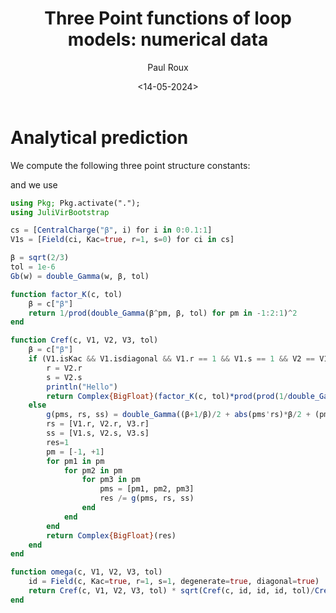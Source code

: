 #+title: Three Point functions of loop models: numerical data
#+author: Paul Roux
#+date: <14-05-2024>
#+property: header-args:julia :tangle three_point.jl

* Analytical prediction

We compute the following three point structure constants:

 \begin{align}
\boxed{C^\text{ref}_{(r_1,s_1)(r_2,s_2)(r_3,s_3)} =\prod_{\epsilon_1,\epsilon_2,\epsilon_3=\pm} \Gamma_\beta^{-1} \left(\tfrac{\beta+\beta^{-1}}{2} + \tfrac{\beta}{2}\left|\textstyle{\sum_i} \epsilon_ir_i\right| + \tfrac{\beta^{-1}}{2}\textstyle{\sum_i} \epsilon_is_i\right)}\ ,
 \label{cref}
\end{align}

and we use

\begin{align}
  C^{\text{ref}}_{P_{(1,1)}(r,s)^{2}} &= K \prod_{\pm, \pm}\Gamma_{\beta}^{-1}(\beta^{\pm 1} + r\beta \pm s\beta^{-1}), \\
K &=\prod_{\pm} \Gamma_{\beta}^{-2}(\beta^{\pm 1})
\end{align}

#+begin_src julia
using Pkg; Pkg.activate(".");
using JuliVirBootstrap

cs = [CentralCharge("β", i) for i in 0:0.1:1]
V1s = [Field(ci, Kac=true, r=1, s=0) for ci in cs]

β = sqrt(2/3)
tol = 1e-6
Gb(w) = double_Gamma(w, β, tol)

function factor_K(c, tol)
    β = c["β"]
    return 1/prod(double_Gamma(β^pm, β, tol) for pm in -1:2:1)^2
end

function Cref(c, V1, V2, V3, tol)
    β = c["β"]
    if (V1.isKac && V1.isdiagonal && V1.r == 1 && V1.s == 1 && V2 == V1 && V1.isdegenerate)
        r = V2.r
        s = V2.s
        println("Hello")
        return Complex{BigFloat}(factor_K(c, tol)*prod(prod(1/double_Gamma(β^pm1 + r*β + pm2*s/β, β, tol) for pm1 in -1:2:1) for pm2 in -1:2:1))
    else
        g(pms, rs, ss) = double_Gamma((β+1/β)/2 + abs(pms'rs)*β/2 + (pms'ss)/2/β, β, tol) # ' denotes the scalar product
        rs = [V1.r, V2.r, V3.r]
        ss = [V1.s, V2.s, V3.s]
        res=1
        pm = [-1, +1]
        for pm1 in pm
            for pm2 in pm
                for pm3 in pm
                    pms = [pm1, pm2, pm3]
                    res /= g(pms, rs, ss)
                end
            end
        end
        return Complex{BigFloat}(res)
    end
end

function omega(c, V1, V2, V3, tol)
    id = Field(c, Kac=true, r=1, s=1, degenerate=true, diagonal=true)
    return Cref(c, V1, V2, V3, tol) * sqrt(Cref(c, id, id, id, tol)/Cref(c, id, V1, V1, tol)/Cref(c, id, V2, V2, tol)/Cref(c, id, V3, V3, tol))
end
#+end_src
